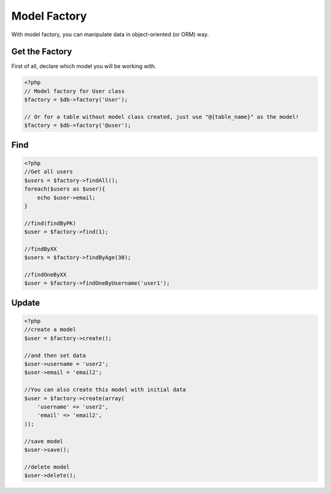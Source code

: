 *************
Model Factory
*************

With model factory, you can manipulate data in object-oriented (or ORM) way.

Get the Factory
===============

First of all, declare which model you will be working with.

.. code-block:: php

    <?php
    // Model factory for User class
    $factory = $db->factory('User');

    // Or for a table without model class created, just use "@{table_name}" as the model!
    $factory = $db->factory('@user');

Find
====

.. code-block:: php

    <?php
    //Get all users
    $users = $factory->findAll();
    foreach($users as $user){
        echo $user->email;
    }

    //find(findByPK)
    $user = $factory->find(1);

    //findByXX 
    $users = $factory->findByAge(30);

    //findOneByXX
    $user = $factory->findOneByUsername('user1');

Update
======

.. code-block:: php

    <?php
    //create a model
    $user = $factory->create();

    //and then set data
    $user->username = 'user2';
    $user->email = 'email2';

    //You can also create this model with initial data
    $user = $factory->create(array(
        'username' => 'user2',
        'email' => 'email2',
    ));

    //save model
    $user->save();

    //delete model
    $user->delete();
